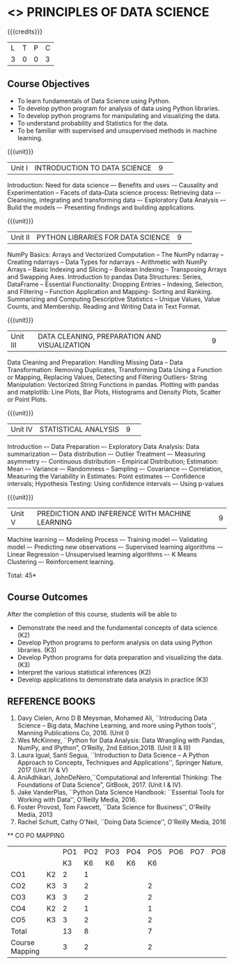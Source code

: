 * <<<CPXXXX>>> PRINCIPLES OF DATA SCIENCE
:properties:
:author: Dr. Y. V. Lokeswai
:date: 02-May-2022
:end:

#+startup: showall


{{{credits}}}
|L|T|P|C|
|3|0|0|3|

** Course Objectives
- To learn fundamentals of Data Science using Python.
- To develop python program for analysis of data using Python libraries.
- To develop python programs for manipulating and visualizing the data.
- To understand probability and Statistics for the data.
- To be familiar with supervised and unsupervised methods in machine learning.


{{{unit}}}
|Unit I|INTRODUCTION TO DATA SCIENCE |9| 
Introduction: Need for data science –- Benefits and uses -– Causality and Experimentation -- Facets of data–Data science process: Retrieving data –- Cleansing, integrating and transforming data –- Exploratory Data Analysis –- Build the models –- Presenting findings and building applications.

{{{unit}}}
|Unit II|PYTHON LIBRARIES FOR DATA SCIENCE |9| 
NumPy Basics: Arrays and Vectorized Computation -- The NumPy ndarray -- Creating ndarrays -- Data Types for ndarrays -- Arithmetic with NumPy Arrays -- Basic Indexing and Slicing -- Boolean Indexing -- Transposing Arrays and Swapping Axes. Introduction to pandas Data Structures: Series, DataFrame -- Essential Functionality: Dropping Entries -- Indexing, Selection, and Filtering -- Function Application and Mapping- Sorting and Ranking. Summarizing and Computing Descriptive Statistics -- Unique Values, Value Counts, and Membership. Reading and Writing Data in Text Format.

{{{unit}}}
|Unit III|DATA CLEANING, PREPARATION AND VISUALIZATION |9| 
Data Cleaning and Preparation: Handling Missing Data -- Data Transformation: Removing Duplicates, Transforming Data Using a Function or Mapping, Replacing Values, Detecting and Filtering Outliers- String Manipulation: Vectorized String Functions in pandas. Plotting with pandas and matplotlib: Line Plots, Bar Plots, Histograms and Density Plots, Scatter or Point Plots.

{{{unit}}}
|Unit IV|STATISTICAL ANALYSIS |9| 
Introduction –- Data Preparation –- Exploratory Data Analysis: Data summarization –- Data distribution –- Outlier Treatment –- Measuring asymmetry –- Continuous distribution -- Empirical Distribution; Estimation: Mean –- Variance –- Randomness -- Sampling –- Covariance –- Correlation, Measuring the Variability in Estimates: Point estimates –- Confidence intervals; Hypothesis Testing: Using confidence intervals –- Using p-values


{{{unit}}}
|Unit V|PREDICTION AND INFERENCE WITH MACHINE LEARNING |9|
Machine learning –- Modeling Process –- Training model –- Validating model –- Predicting new observations –- Supervised learning algorithms -– Linear Regression -- Unsupervised learning algorithms –- K Means Clustering –- Reinforcement learning.

\hfill *Total: 45*

** Course Outcomes
After the completion of this course, students will be able to
- Demonstrate the need and the fundamental concepts of data science. (K2)
- Develop Python programs to perform analysis on data using Python libraries. (K3)
- Develop Python programs for data preparation and visualizing the data. (K3)
- Interpret the various statistical inferences (K2)
- Develop applications to demonstrate data analysis in practice (K3)

      
** REFERENCE BOOKS
1. Davy Cielen, Arno D B Meysman, Mohamed Ali, ``Introducing Data Science – Big data, Machine Learning, and more using Python tools'', Manning Publications Co, 2016. (Unit I)
2. Wes McKinney, ``Python for Data Analysis: Data Wrangling with Pandas, NumPy, and IPython”, O’Reilly, 2nd Edition,2018. (Unit II & III)
3. Laura Igual, Santi Segua, ``Introduction to Data Science – A Python Approach to Concepts, Techniques and Applications'', Springer Nature, 2017 (Unit IV & V)
4. AniAdhikari, JohnDeNero,``Computational and Inferential Thinking: The Foundations of Data Science”, GitBook, 2017. (Unit I & IV).
5. Jake VanderPlas, ``Python Data Science Handbook: ``Essential Tools for Working with Data'', O'Reilly Media, 2016.
6. Foster Provost, Tom Fawcett, ``Data Science for Business'', O'Reilly Media, 2013
7. Rachel Schutt, Cathy O'Neil, ``Doing Data Science'', O'Reilly Media, 2016

      
   ** CO PO MAPPING 
#+NAME: co-po-mapping
|                |    |PO1 | PO2 | PO3 | PO4 | PO5 | PO6 | PO7 | PO8 | PO9 | PO10 | PO11 | 
|                |    | K3 | K6  |  K6 |  K6 | K6  |     |     |     |     |      |      |     
| CO1            | K2 |  2 |  1  |     |     |     |     |     |     |     |      |      |    
| CO2            | K3 |  3 |  2  |     |     |  2  |     |     |     |     |      |      |  
| CO3            | K3 |  3 |  2  |     |     |  2  |     |     |     |     |      |      |    
| CO4            | K2 |  2 |  1  |     |     |  1  |     |     |     |     |      |      |    
| CO5            | K3 |  3 |  2  |     |     |  2  |     |     |     |     |      |      |   
| Total          |    | 13 |  8  |     |     |  7  |     |     |     |     |      |      |   
| Course Mapping |    |  3 |  2  |     |     |  2  |     |     |     |     |      |      |     


